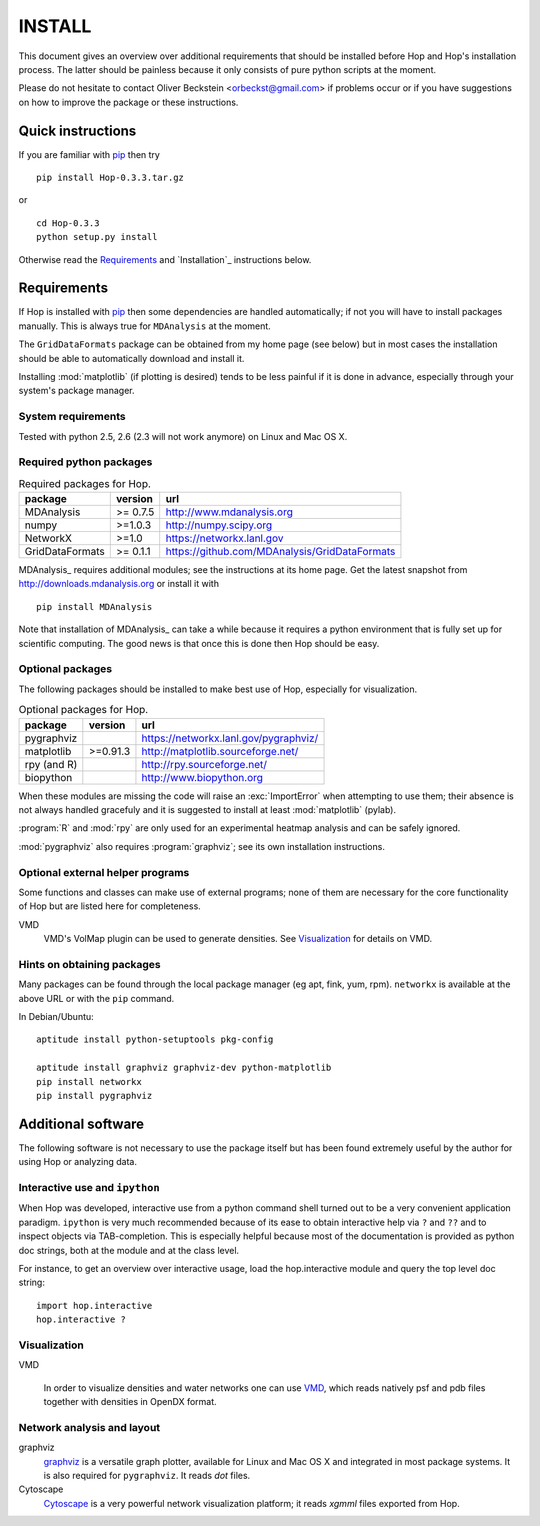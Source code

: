 .. Hop Installation instructions

=========
 INSTALL
=========

This document gives an overview over additional requirements that
should be installed before Hop and Hop's installation process. The
latter should be painless because it only consists of pure python
scripts at the moment.

Please do not hesitate to contact Oliver Beckstein
<orbeckst@gmail.com> if problems occur or if you have suggestions on
how to improve the package or these instructions.


Quick instructions
==================

If you are familiar with `pip`_ then try ::

  pip install Hop-0.3.3.tar.gz

or ::

  cd Hop-0.3.3
  python setup.py install

Otherwise read the `Requirements`_ and `Installation`_ instructions below.

.. _pip: http://www.pip-installer.org/en/latest/

Requirements
============

If Hop is installed with `pip`_ then some dependencies are handled
automatically; if not you will have to install packages manually. This
is always true for ``MDAnalysis`` at the moment.

The ``GridDataFormats`` package can be obtained from my home page (see
below) but in most cases the installation should be able to
automatically download and install it.

Installing :mod:`matplotlib` (if plotting is desired) tends to be less
painful if it is done in advance, especially through your system's
package manager.


System requirements
-------------------

Tested with python 2.5, 2.6 (2.3 will not work anymore) on Linux and Mac OS X.


Required python packages
------------------------

.. Table:: Required packages for Hop.

   =============== ===================== ============================================================
   package         version               url
   =============== ===================== ============================================================
   MDAnalysis      >= 0.7.5              http://www.mdanalysis.org
   numpy           >=1.0.3               http://numpy.scipy.org
   NetworkX        >=1.0                 https://networkx.lanl.gov
   GridDataFormats >= 0.1.1              https://github.com/MDAnalysis/GridDataFormats
   =============== ===================== ============================================================

MDAnalysis_ requires additional modules; see the instructions at
its home page. Get the latest snapshot from
http://downloads.mdanalysis.org or install it with ::

  pip install MDAnalysis

Note that installation of MDAnalysis_ can take a while because it
requires a python environment that is fully set up for scientific
computing. The good news is that once this is done then Hop should be
easy.

.. _MDAnalysis:: http://www.mdanalysis.org


Optional packages
-----------------

The following packages should be installed to make best use of
Hop, especially for visualization.

.. Table:: Optional packages for Hop.

   =============== ===================== ============================================================
   package         version               url
   =============== ===================== ============================================================
   pygraphviz                            https://networkx.lanl.gov/pygraphviz/
   matplotlib       >=0.91.3             http://matplotlib.sourceforge.net/ 
   rpy (and R)                           http://rpy.sourceforge.net/
   biopython                             http://www.biopython.org
   =============== ===================== ============================================================

When these modules are missing the code will raise an :exc:`ImportError` when
attempting to use them; their absence is not always handled gracefuly
and it is suggested to install at least :mod:`matplotlib` (pylab). 

:program:`R` and :mod:`rpy` are only used for an experimental heatmap analysis
and can be safely ignored.

:mod:`pygraphviz` also requires :program:`graphviz`; see its own installation
instructions.



Optional external helper programs
---------------------------------

Some functions and classes can make use of external programs; none of
them are necessary for the core functionality of Hop but are listed
here for completeness.

VMD
     VMD's VolMap plugin can be used to generate densities. See
     `Visualization`_ for details on VMD.




Hints on obtaining packages
---------------------------

Many packages can be found through the local package manager (eg apt,
fink, yum, rpm). ``networkx`` is available at the above URL or with
the ``pip`` command.

In Debian/Ubuntu::

   aptitude install python-setuptools pkg-config

   aptitude install graphviz graphviz-dev python-matplotlib
   pip install networkx
   pip install pygraphviz



Additional software
===================

The following software is not necessary to use the package itself but
has been found extremely useful by the author for using Hop or
analyzing data.


Interactive use and ``ipython``
-------------------------------

When Hop was developed, interactive use from a python command shell
turned out to be a very convenient application paradigm. ``ipython``
is very much recommended because of its ease to obtain interactive
help via ``?`` and ``??`` and to inspect objects via
TAB-completion. This is especially helpful because most of the
documentation is provided as python doc strings, both at the module
and at the class level.

For instance, to get an overview over interactive usage, load the
hop.interactive module and query the top level doc string::

 import hop.interactive
 hop.interactive ?


Visualization
-------------

VMD

  In order to visualize densities and water networks one can use `VMD
  <http://www.ks.uiuc.edu/Research/vmd/>`_, which reads natively psf
  and pdb files together with densities in OpenDX format.


Network analysis and layout
---------------------------

graphviz
  `graphviz <http://www.graphviz.org/>`_ is a versatile graph plotter,
  available for Linux and Mac OS X and integrated in most package
  systems. It is also required for ``pygraphviz``. It reads *dot*
  files.

Cytoscape
  `Cytoscape <http://www.cytoscape.org/>`_ is a very powerful network
  visualization platform; it reads *xgmml* files exported from Hop.

    
